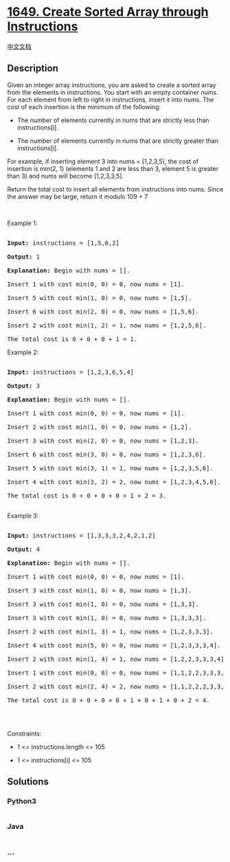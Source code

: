 * [[https://leetcode.com/problems/create-sorted-array-through-instructions][1649.
Create Sorted Array through Instructions]]
  :PROPERTIES:
  :CUSTOM_ID: create-sorted-array-through-instructions
  :END:
[[./solution/1600-1699/1649.Create Sorted Array through Instructions/README.org][中文文档]]

** Description
   :PROPERTIES:
   :CUSTOM_ID: description
   :END:

#+begin_html
  <p>
#+end_html

Given an integer array instructions, you are asked to create a sorted
array from the elements in instructions. You start with an empty
container nums. For each element from left to right in instructions,
insert it into nums. The cost of each insertion is the minimum of the
following:

#+begin_html
  </p>
#+end_html

#+begin_html
  <ul>
#+end_html

#+begin_html
  <li>
#+end_html

The number of elements currently in nums that are strictly less than
instructions[i].

#+begin_html
  </li>
#+end_html

#+begin_html
  <li>
#+end_html

The number of elements currently in nums that are strictly greater than
instructions[i].

#+begin_html
  </li>
#+end_html

#+begin_html
  </ul>
#+end_html

#+begin_html
  <p>
#+end_html

For example, if inserting element 3 into nums = [1,2,3,5], the cost of
insertion is min(2, 1) (elements 1 and 2 are less than 3, element 5 is
greater than 3) and nums will become [1,2,3,3,5].

#+begin_html
  </p>
#+end_html

#+begin_html
  <p>
#+end_html

Return the total cost to insert all elements from instructions into
nums. Since the answer may be large, return it modulo 109 + 7

#+begin_html
  </p>
#+end_html

#+begin_html
  <p>
#+end_html

 

#+begin_html
  </p>
#+end_html

#+begin_html
  <p>
#+end_html

Example 1:

#+begin_html
  </p>
#+end_html

#+begin_html
  <pre>

  <strong>Input:</strong> instructions = [1,5,6,2]

  <strong>Output:</strong> 1

  <strong>Explanation:</strong> Begin with nums = [].

  Insert 1 with cost min(0, 0) = 0, now nums = [1].

  Insert 5 with cost min(1, 0) = 0, now nums = [1,5].

  Insert 6 with cost min(2, 0) = 0, now nums = [1,5,6].

  Insert 2 with cost min(1, 2) = 1, now nums = [1,2,5,6].

  The total cost is 0 + 0 + 0 + 1 = 1.</pre>
#+end_html

#+begin_html
  <p>
#+end_html

Example 2:

#+begin_html
  </p>
#+end_html

#+begin_html
  <pre>

  <strong>Input:</strong> instructions = [1,2,3,6,5,4]

  <strong>Output:</strong> 3

  <strong>Explanation:</strong> Begin with nums = [].

  Insert 1 with cost min(0, 0) = 0, now nums = [1].

  Insert 2 with cost min(1, 0) = 0, now nums = [1,2].

  Insert 3 with cost min(2, 0) = 0, now nums = [1,2,3].

  Insert 6 with cost min(3, 0) = 0, now nums = [1,2,3,6].

  Insert 5 with cost min(3, 1) = 1, now nums = [1,2,3,5,6].

  Insert 4 with cost min(3, 2) = 2, now nums = [1,2,3,4,5,6].

  The total cost is 0 + 0 + 0 + 0 + 1 + 2 = 3.

  </pre>
#+end_html

#+begin_html
  <p>
#+end_html

Example 3:

#+begin_html
  </p>
#+end_html

#+begin_html
  <pre>

  <strong>Input:</strong> instructions = [1,3,3,3,2,4,2,1,2]

  <strong>Output:</strong> 4

  <strong>Explanation:</strong> Begin with nums = [].

  Insert 1 with cost min(0, 0) = 0, now nums = [1].

  Insert 3 with cost min(1, 0) = 0, now nums = [1,3].

  Insert 3 with cost min(1, 0) = 0, now nums = [1,3,3].

  Insert 3 with cost min(1, 0) = 0, now nums = [1,3,3,3].

  Insert 2 with cost min(1, 3) = 1, now nums = [1,2,3,3,3].

  Insert 4 with cost min(5, 0) = 0, now nums = [1,2,3,3,3,4].

  ​​​​​​​Insert 2 with cost min(1, 4) = 1, now nums = [1,2,2,3,3,3,4].

  ​​​​​​​Insert 1 with cost min(0, 6) = 0, now nums = [1,1,2,2,3,3,3,4].

  ​​​​​​​Insert 2 with cost min(2, 4) = 2, now nums = [1,1,2,2,2,3,3,3,4].

  The total cost is 0 + 0 + 0 + 0 + 1 + 0 + 1 + 0 + 2 = 4.

  </pre>
#+end_html

#+begin_html
  <p>
#+end_html

 

#+begin_html
  </p>
#+end_html

#+begin_html
  <p>
#+end_html

Constraints:

#+begin_html
  </p>
#+end_html

#+begin_html
  <ul>
#+end_html

#+begin_html
  <li>
#+end_html

1 <= instructions.length <= 105

#+begin_html
  </li>
#+end_html

#+begin_html
  <li>
#+end_html

1 <= instructions[i] <= 105

#+begin_html
  </li>
#+end_html

#+begin_html
  </ul>
#+end_html

** Solutions
   :PROPERTIES:
   :CUSTOM_ID: solutions
   :END:

#+begin_html
  <!-- tabs:start -->
#+end_html

*** *Python3*
    :PROPERTIES:
    :CUSTOM_ID: python3
    :END:
#+begin_src python
#+end_src

*** *Java*
    :PROPERTIES:
    :CUSTOM_ID: java
    :END:
#+begin_src java
#+end_src

*** *...*
    :PROPERTIES:
    :CUSTOM_ID: section
    :END:
#+begin_example
#+end_example

#+begin_html
  <!-- tabs:end -->
#+end_html
